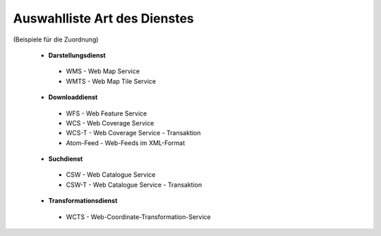 
=============================
Auswahlliste Art des Dienstes
=============================

(Beispiele für die Zuordnung)

 - **Darstellungsdienst**
  - WMS - Web Map Service
  - WMTS - Web Map Tile Service

 - **Downloaddienst**
  - WFS - Web Feature Service
  - WCS - Web Coverage Service
  - WCS-T - Web Coverage Service - Transaktion
  - Atom-Feed - Web-Feeds im XML-Format

 - **Suchdienst**
  - CSW - Web Catalogue Service
  - CSW-T - Web Catalogue Service - Transaktion

 - **Transformationsdienst**
  - WCTS - Web-Coordinate-Transformation-Service 